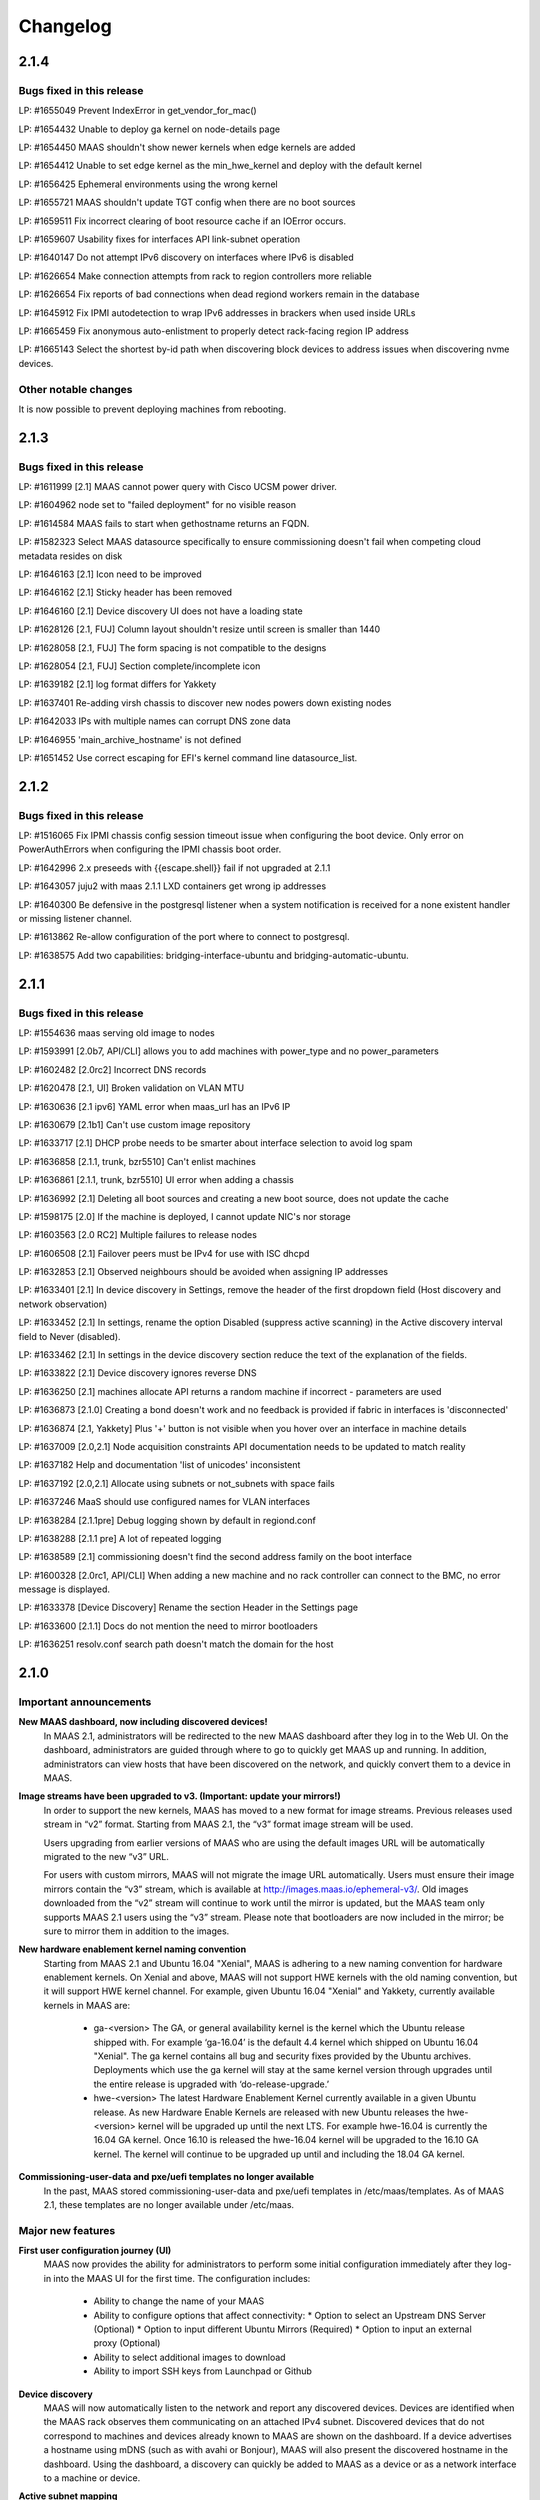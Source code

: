 =========
Changelog
=========

2.1.4
=====

Bugs fixed in this release
--------------------------

LP: #1655049    Prevent IndexError in get_vendor_for_mac()

LP: #1654432    Unable to deploy ga kernel on node-details page

LP: #1654450    MAAS shouldn't show newer kernels when edge kernels are added

LP: #1654412	Unable to set edge kernel as the min_hwe_kernel and deploy with the default kernel

LP: #1656425    Ephemeral environments using the wrong kernel

LP: #1655721    MAAS shouldn't update TGT config when there are no boot sources

LP: #1659511    Fix incorrect clearing of boot resource cache if an IOError occurs.

LP: #1659607    Usability fixes for interfaces API link-subnet operation

LP: #1640147    Do not attempt IPv6 discovery on interfaces where IPv6 is disabled

LP: #1626654    Make connection attempts from rack to region controllers more reliable

LP: #1626654    Fix reports of bad connections when dead regiond workers remain in the database

LP: #1645912    Fix IPMI autodetection to wrap IPv6 addresses in brackers when used inside URLs

LP: #1665459    Fix anonymous auto-enlistment to properly detect rack-facing region IP address

LP: #1665143    Select the shortest by-id path when discovering block devices to address issues when discovering nvme devices.


Other notable changes
---------------------

It is now possible to prevent deploying machines from rebooting.


2.1.3
=====

Bugs fixed in this release
--------------------------

LP: #1611999    [2.1] MAAS cannot power query with Cisco UCSM power driver.

LP: #1604962    node set to "failed deployment" for no visible reason

LP: #1614584    MAAS fails to start when gethostname returns an FQDN.

LP: #1582323    Select MAAS datasource specifically to ensure commissioning doesn't fail when competing cloud metadata resides on disk

LP: #1646163    [2.1] Icon need to be improved

LP: #1646162    [2.1] Sticky header has been removed

LP: #1646160    [2.1] Device discovery UI does not have a loading state

LP: #1628126    [2.1, FUJ] Column layout shouldn't resize until screen is smaller than 1440

LP: #1628058    [2.1, FUJ] The form spacing is not compatible to the designs

LP: #1628054    [2.1, FUJ] Section complete/incomplete icon

LP: #1639182    [2.1] log format differs for Yakkety

LP: #1637401    Re-adding virsh chassis to discover new nodes powers down existing nodes

LP: #1642033    IPs with multiple names can corrupt DNS zone data

LP: #1646955    'main_archive_hostname' is not defined

LP: #1651452    Use correct escaping for EFI's kernel command line datasource_list.


2.1.2
=====

Bugs fixed in this release
--------------------------

LP: #1516065    Fix IPMI chassis config session timeout issue when configuring the boot device.  Only error on PowerAuthErrors when configuring the IPMI chassis boot order.

LP: #1642996    2.x preseeds with {{escape.shell}} fail if not upgraded at 2.1.1

LP: #1643057    juju2 with maas 2.1.1 LXD containers get wrong ip addresses

LP: #1640300    Be defensive in the postgresql listener when a system notification is received for a none existent handler or missing listener channel.

LP: #1613862    Re-allow configuration of the port where to connect to postgresql.

LP: #1638575    Add two capabilities: bridging-interface-ubuntu and bridging-automatic-ubuntu.


2.1.1
=====

Bugs fixed in this release
--------------------------

LP: #1554636    maas serving old image to nodes

LP: #1593991    [2.0b7, API/CLI] allows you to add machines with power_type and no power_parameters

LP: #1602482    [2.0rc2] Incorrect DNS records

LP: #1620478    [2.1, UI] Broken validation on VLAN MTU

LP: #1630636    [2.1 ipv6] YAML error when maas_url has an IPv6 IP

LP: #1630679    [2.1b1] Can't use custom image repository

LP: #1633717    [2.1] DHCP probe needs to be smarter about interface selection to avoid log spam

LP: #1636858    [2.1.1, trunk, bzr5510] Can't enlist machines

LP: #1636861    [2.1.1, trunk, bzr5510] UI error when adding a chassis

LP: #1636992    [2.1] Deleting all boot sources and creating a new boot source, does not update the cache

LP: #1598175    [2.0] If the machine is deployed, I cannot update NIC's nor storage

LP: #1603563    [2.0 RC2] Multiple failures to release nodes

LP: #1606508    [2.1] Failover peers must be IPv4 for use with ISC dhcpd

LP: #1632853    [2.1] Observed neighbours should be avoided when assigning IP addresses

LP: #1633401    [2.1] In device discovery in Settings, remove the header of the first dropdown field (Host discovery and network observation)

LP: #1633452    [2.1] In settings, rename the option Disabled (suppress active scanning) in the Active discovery interval field to Never (disabled).

LP: #1633462    [2.1] In settings in the device discovery section reduce the text of the explanation of the fields.

LP: #1633822    [2.1] Device discovery ignores reverse DNS

LP: #1636250    [2.1] machines allocate API returns a random machine if incorrect - parameters are used

LP: #1636873    [2.1.0] Creating a bond doesn't work and no feedback is provided if fabric in interfaces is 'disconnected'

LP: #1636874    [2.1, Yakkety] Plus '+' button is not visible when you hover over an interface in machine details

LP: #1637009    [2.0,2.1] Node acquisition constraints API documentation needs to be updated to match reality

LP: #1637182    Help and documentation 'list of unicodes' inconsistent

LP: #1637192    [2.0,2.1] Allocate using subnets or not_subnets with space fails

LP: #1637246    MaaS should use configured names for VLAN interfaces

LP: #1638284    [2.1.1pre] Debug logging shown by default in regiond.conf

LP: #1638288    [2.1.1 pre] A lot of repeated logging

LP: #1638589    [2.1] commissioning doesn't find the second address family on the boot interface

LP: #1600328    [2.0rc1, API/CLI] When adding a new machine and no rack controller can connect to the BMC, no error message is displayed.

LP: #1633378    [Device Discovery] Rename the section Header in the Settings page

LP: #1633600    [2.1.1] Docs do not mention the need to mirror bootloaders

LP: #1636251    resolv.conf search path doesn't match the domain for the host


2.1.0
=====

Important announcements
-----------------------

**New MAAS dashboard, now including discovered devices!**
 In MAAS 2.1, administrators will be redirected to the new MAAS dashboard
 after they log in to the Web UI. On the dashboard, administrators are guided
 through where to go to quickly get MAAS up and running. In addition,
 administrators can view hosts that have been discovered on the network, and
 quickly convert them to a device in MAAS.

**Image streams have been upgraded to v3. (Important: update your mirrors!)**
 In order to support the new kernels, MAAS has moved to a new format for image
 streams. Previous releases used stream in “v2” format. Starting from MAAS 2.1,
 the “v3” format image stream will be used.

 Users upgrading from earlier versions of MAAS who are using the default images
 URL will be automatically migrated to the new “v3” URL.

 For users with custom mirrors, MAAS will not migrate the image URL
 automatically. Users must ensure their image mirrors contain the “v3” stream,
 which is available at http://images.maas.io/ephemeral-v3/. Old images
 downloaded from the “v2” stream will continue to work until the mirror is
 updated, but the MAAS team only supports MAAS 2.1 users using the “v3” stream.
 Please note that bootloaders are now included in the mirror; be sure to mirror
 them in addition to the images.

**New hardware enablement kernel naming convention**
 Starting from MAAS 2.1 and Ubuntu 16.04 "Xenial", MAAS is adhering to a new
 naming convention for hardware enablement kernels. On Xenial and above, MAAS
 will not support HWE kernels with the old naming convention, but it will
 support HWE kernel channel. For example, given Ubuntu 16.04 "Xenial" and
 Yakkety, currently available kernels in MAAS are:

  * ga-<version>
    The GA, or general availability kernel is the kernel which the Ubuntu
    release shipped with. For example ‘ga-16.04’ is the default 4.4 kernel
    which shipped on Ubuntu 16.04 "Xenial". The ga kernel contains all bug and
    security fixes provided by the Ubuntu archives. Deployments which use the
    ga kernel will stay at the same kernel version through upgrades until the
    entire release is upgraded with ‘do-release-upgrade.’

  * hwe-<version>
    The latest Hardware Enablement Kernel currently available in a given
    Ubuntu release. As new Hardware Enable Kernels are released with new Ubuntu
    releases the hwe-<version> kernel will be upgraded up until the next LTS.
    For example hwe-16.04 is currently the 16.04 GA kernel. Once 16.10 is
    released the hwe-16.04 kernel will be upgraded to the 16.10 GA kernel. The
    kernel will continue to be upgraded up until and including the 18.04 GA
    kernel.

**Commissioning-user-data and pxe/uefi templates no longer available**
 In the past, MAAS stored commissioning-user-data and pxe/uefi templates in
 /etc/maas/templates. As of MAAS 2.1, these templates are no longer available
 under /etc/maas.

Major new features
------------------

**First user configuration journey (UI)**
 MAAS now provides the ability for administrators to perform some initial
 configuration immediately after they log-in into the MAAS UI for the first
 time. The configuration includes:

  * Ability to change the name of your MAAS
  * Ability to configure options that affect connectivity:
    * Option to select an Upstream DNS Server (Optional)
    * Option to input different Ubuntu Mirrors (Required)
    * Option to input an external proxy (Optional)
  * Ability to select additional images to download
  * Ability to import SSH keys from Launchpad or Github

**Device discovery**
 MAAS will now automatically listen to the network and report any discovered
 devices. Devices are identified when the MAAS rack observes them
 communicating on an attached IPv4 subnet. Discovered devices that do not
 correspond to machines and devices already known to MAAS are shown on the
 dashboard. If a device advertises a hostname using mDNS (such as with avahi
 or Bonjour), MAAS will also present the discovered hostname in the dashboard.
 Using the dashboard, a discovery can quickly be added to MAAS as a device or
 as a network interface to a machine or device.

**Active subnet mapping**
 The device discovery feature was designed to operate passively by default.
 While MAAS will not send any traffic on attached networks for discovery
 purposes unless instructed to, there are two ways to instruct MAAS to map
 your networks:

  * On-demand: administrators can choose to map their subnet using an action
    on the subnet details page. This action will scan the subnet just once, so
    that observed devices on that subnet may quickly be seen in the dashboard.
    This feature is useful after initially installing MAAS, to quickly populate
    the list of discoveries with active devices on the network.

  * Periodically (recommended): by enabling active discovery on a per-subnet
    basis, subnets will be scanned at a user-specified interval. (default is
    every three hours) This allows MAAS to maintain current information about
    which IP addresses are in use on each subnet.

 Before actively mapping any networks, it is recommended that the ‘nmap’
 package be installed on each MAAS rack controller. Doing so results in faster
 scans that require less network traffic. (If ‘nmap’ is not installed, MAAS
 will resort to scanning using the ‘ping’ utility.)

**Offline deployment and customizable APT repositories**
 MAAS 2.1 improves its offline deployment capabilities by adding support for
 Ubuntu derived repositories, PPAs, and custom APT repositories. This enables
 MAAS to configure deployed machines with the correct APT repositories and
 keyrings, without being dependent on Internet connectivity.

  * Ubuntu Derived Repositories (from an Ubuntu Mirror)
    MAAS 2.0 and earlier versions only allowed users to change the Ubuntu
    archive to use. This was limited to defining the location of an official
    Ubuntu mirror.

    Derived repositories are based on an Ubuntu mirror, but have had packages
    added or removed, which requires signing the repository with an unofficial
    GPG key. MAAS now allow users to provide GPG key fingerprints to support
    this type of repository. These fingerprints are required in order for
    the derived repository to be trusted, and will be added to the APT keyring
    on each machine.

  * PPAs
    PPAs can now be specified, which will be added to the APT sources on
    deployed machines. Users may define a GPG key fingerprint in order for
    the machine to trust the PPA, for cases where the deployed machine cannot
    access the Ubuntu key server.

  * Custom repositories
    Custom repositories can be specified to add additional packages to deployed
    machines. For custom repositories, the distribution and component can be
    customized as appropriate. For example, users would be able to add the
    Google Chrome repository, which is as follows:

    deb http://dl.google.com/linux/chrome/deb/ stable main

    In this case, the distribution is “stable”, and the component is “main”.
    (Multiple components may also be specified.)

**MAAS time sync, NTP services and configuration**
 MAAS now provides managed NTP services (with ntpd) for all region and rack
 controllers. This allows MAAS to both keep its own controllers synchronized,
 and keep deployed machines synchronized well.

  * Region controllers synchronize time externally
    The MAAS region controller configures the NTP service (ntpd) to keep its
    time synchronized from one or more external sources. By default, the MAAS
    region controller uses ntp.ubuntu.com. This can be customized on the
    settings page.

  * Rack controllers synchronize time from the region controller
    The rack controllers also configure the NTP service (ntpd). Unlike the
    region controllers, rack controllers synchronize their time from region
    controllers, rather than accessing an external time source.

    Rack controllers also configure DHCP with the correct NTP information, so
    that any machine on the network that obtains a DHCP lease from MAAS will
    benefit from the enhanced NTP support.

  * Controllers and Machines can synchronize time for external time sources only.
    MAAS 2.1 also provides the ability to directly use external time sources
    without using the Rack Controller as a source of time for machines. This
    means that administrators who already have their own NTP infrastructure,
    and they don’t want MAAS to provide NTP services, they can tell all
    machines and controllers to sync their time from the external time source.
    This can be done by selecting the "External Only" option on the Settings
    page.

**Advanced networking: static routes**
 MAAS 2.1 introduces the ability to define static routes. This allows
 administrators to configure reachability to a subnet from a source subnet.
 Administrators can define routes on a per-subnet basis to use a particular
 gateway, using a configured destination and metric.

**Machine networking: bridge configuration**
 MAAS now supports the creation of bridge interfaces. This support is limited
 to the ability to create a bridge against a single interface, such as for the
 purpose of eventually deploying virtual machines or containers on the machine.

 Automatic bridge creation on all configured interfaces can also be performed
 at allocation time using the API.

**Rescue mode**
 MAAS 2.1 supports a new state in the machine lifecycle: rescue mode. Rescue
 mode allows users to boot a Deployed or a Broken using an ephemeral image.
 (That is, Ubuntu is running in memory on the machine.) This allows
 administrators to SSH to the machine for maintenance purposes, similar to
 running Ubuntu from a USB stick.

**Enhanced images user interface**
 The MAAS images page has been completely redesigned. Improvements include:

  * Supports selecting the image source (maas.io or custom repository).
  * Now shows the image releases and architectures available in a repository before the import starts.
  * Now displays detailed status throughout the image import process.
  * The Boot Images section in the settings page has been removed.

Minor new features
------------------

**Disk erasing improvements and secure erase**
 In 1.7 (and later) MAAS introduced the ability to erase disks on machine
 release. This support was limited to erasing the whole disk and could only
 be enabled (or disabled) globally.

 Starting from MAAS 2.1, it now supports the ability to request disk erasure
 on a per-machine basis, at the time the machine is released. In addition, new
 options for the disk erase mode have been added:

  * Secure erase - If this option is enabled, MAAS will attempt to erase via
    secure erase (if the storage device support it), otherwise, it will perform
    a full erase or a quick erase (depending on the options provided).

  * Quick erase - If this option is enabled, MAAS will only erase the beginning
    and the end of each storage device.

**Machine networking: - SR-IOV auto-tagging, tags UI**
 MAAS now allows the definition of tags per network interface via the WebUI.
 Additionally, MAAS also attempts to auto-detect and tag SR-IOV NIC cards.

**Support for low latency kernels**
 Starting from Ubuntu 16.04 “Xenial” and later, “low latency” kernels available
 on i386 and amd64 for both GA and HWE kernels. The currently available
 lowlatency kernels are:

  * hwe-x-lowlatency - For using the Xenial Lowlatency kernel on Trusty
  * ga-16.04-lowlatency - For using the GA lowlatency kernel on Xenial
  * hwe-16.04-lowlatency - For using the HWE lowlatency kernel on Xenial.

**Bootloaders are now provided in the image stream**
 Previously, bootloaders where downloaded on the rack controller from the
 Ubuntu archives for each architecture MAAS had images for. Starting from MAAS
 2.1, bootloaders are downloaded with the images. All rack controllers retrieve
 all supported bootloaders from the region controller. MAAS no longer directly
 interacts with the Ubuntu archives.

 In the case that bootloaders are missing from the stream, MAAS will attempt
 to locate previous downloads of the bootloader as well as package installs of
 the bootloader. Users with image mirrors must ensure image their mirrors
 include the bootloaders in order to be running the latest supported versions.

**SSH keys can be imported from Launchpad or GitHub**
 All users will now have the ability to import their SSH public keys from the
 UI. Users who log-in to MAAS for the first time will be prompted to import
 their SSH keys, if desired. Alternatively, users can import keys later on
 their user profile page, or continue to upload keys manually.

Other notable changes
---------------------

**Better error surfacing for DHCP snippets and package repositories**
 Both the DHCP Snippets section and the Package Repositories section have been
 improved in order to show errors in a more user-friendly way.

**Vanilla framework: HTML and CSS updates, smoother look and feel**
 The HTML templates and CSS frameworks in MAAS have been completely rebuilt
 with the Vanilla CSS framework. Icons and interactions in MAAS have greatly
 improved; users will notice smoother, more intuitive interactions with the UI.

 The MAAS team would like to thank the Canonical design and web teams for their
 contributions in this area.

Issues fixed in this release
----------------------------

A full list of issues fixed in this release is available in the Launchpad 2.1.0
Milestone page

  https://launchpad.net/maas/+milestone/2.1.0


2.1.0 (RC1)
===========

Issues fixed in this release
----------------------------

LP: #1569365    TestPartition.test_get_partition_number_returns_starting_at_2_for_ppc64el fails spuriously

LP: #1598470    "Deployed" and "Deploying" are too similar

LP: #1536354    Users' maas api keys do not have a name

LP: #1631358    [2.1] Incorrect logging message - showing SERVICE_STATE.ON

LP: #1631420    [2.1 UI] Images page "Queued for download" is confusing when selections are not saved

LP: #1631024    [2.1b1] Dashboard column widths for discovered items are wonky

LP: #1631022    [2.1b1] 'Registering existing rack controller'

LP: #1629604    [2.1] Command 'interface link-subnet' does not work

LP: #1628114    [FUJ] SSH input field not indicated for invalid username & the error is incomprehensible

LP: #1629475    [2.1 ipv6] DHCP generation should not fail when address-family conflicts are present

LP: #1603466    [2.0rc2] Commissioning node with gateway_link_v4 set fails.

LP: #1608555    [2.1, 2.0 UI] Error when using dhcp range with pre-existing dynamic reservation

LP: #1632815    [2.1b2] Node failed to be released, because of the following error: 'NoneType' object has no attribute 'addErrback'

LP: #1632395    [2.1, Yakkety, UI] UI error when adding a chassis

LP: #1631079    [2.0, 2.1 UI] Other reserved IP ranges disappear when one of them is deleted on Subnet details page.

LP: #1630667    [2.1b1] MAAS fails to deploy systems with 3+ TB disks

LP: #1630633    [2.1 Yakkety UI] Unable to select nodes

LP: #1629061    [2.0, 2.1] Release and list IPs reserved by another user

LP: #1605476    [2.0rc2] Changing DNSSEC validation does not trigger configuration file update


2.1.0 (beta2)
=============

Issues fixed in this release
----------------------------

LP: #1630394    [2.1] Bootloaders not downloaded on initial import

LP: #1611949    cryptic error when PXE-boot requires an image not yet imported

LP: #1625676    [2.0, 2.1, UI] MAAS webui allows boot disk to be changed on an already deployed node

LP: #1630591    Rename "Networks" tab to "Subnets"

LP: #1628761    [2.1] netaddr assumes MAC OUI is ascii

LP: #1619262    [2.1, 2.0] Can't input dynamic range on "Enable DHCP" after I deleted the dynamic range

LP: #1630636    [2.1 ipv6] YAML error when maas_url has an IPv6 IP

LP: #1612203    Machine unable to pxe with no-such-image while non-related images are being imported

LP: #1628645    External DHCP detection is broken for a variety of reasons

LP: #1627362    [2.1] expected string or bytes-like object

LP: #1614659    [2.1] When trying to release a node, it gets stuck in releasing if there is no rack controller to power control

LP: #1445941    WebUI needs a filter for deployed OS


2.1.0 (beta1)
=============

Important Announcements
-----------------------

**New Hardware Enablement Kernels naming convention**
 Starting from MAAS 2.1 and Ubuntu Xenial, MAAS is adhering to a new naming
 convention for hardware enablement kernels. On Xenial and above, MAAS will
 not support HWE kernels with the old naming convention, but it will support
 HWE kernel channel. For Ubuntu Xenial and Yakkety, currently available
 kernels in MAAS now are:

 * ga-<version>
   The GA, or general availability kernel is the kernel which the Ubuntu
   release shipped with. For example ‘ga-16.04’ is the default 4.4 kernel
   which shipped on Ubuntu Xenial. The ga kernel contains all bug and security
   fixes provided by the Ubuntu archives. Deployments which use the ga
   kernel will stay at the same kernel version through upgrades until the
   entire release is upgraded with ‘do-release-upgrade.’

 * hwe-<version>
   The latest Hardware Enablement Kernel currently available in a given
   Ubuntu release. As new Hardware Enable Kernels are released with new
   Ubuntu releases the hwe-<version> kernel will be upgraded up until the
   next LTS. For example hwe-16.04 is currently the 16.04 GA kernel. Once
   16.10 is released the hwe-16.04 kernel will be upgraded to the 16.10 GA
   kernel. The kernel will continue to be upgraded up until and including
   the 18.04 GA kernel.

**New Simplestreams Version - Update your images & your Image repositories**
 In order to support the new kernels, MAAS has updated the version of the
 MAAS Image streams. Previously MAAS has been using the Streams Version 2,
 and as of MAAS 2.1 it will use the MAAS Streams Version 3.

 All users who upgrade from an earlier version of MAAS who have been using
 the default image mirror, will be automatically migrated to the new version
 of streams.

 For all those users running a custom mirror, MAAS won’t make the migration
 automatically. Users are requested to update their image mirror to match the
 latest images. This image mirror is now available at
 http://images.maas.io/ephemeral-v3/.

Major new features
------------------

**Support for Low Latency kernels.**
 Starting from MAAS 2.1 Beta 1 and Ubuntu Xenial, MAAS will be making available
 the ability to install low latency kernels. Low latency kernels are available
 on i386 and amd64 for both GA and HWE kernels. The currently available
 lowlatency kernels are

  * hwe-x-lowlatency - For using the Xenial Lowlatency kernel on Trusty
  * ga-16.04-lowlatency - For using the GA lowlatency kernel on Xenial
  * hwe-16.04-lowlatency - For using the HWE lowlatency kernel on Xenial.

**Bootloaders are now provided in the SimpleStream.**
 Previously bootloaders where downloaded on the Rack Controller from the Ubuntu
 archives for each architecture MAAS had images for. Starting with MAAS 2.1
 Beta 1 bootloaders are downloaded with the images from the SimpleStream. All
 Rack Controllers retrieve all supported bootloaders from the Region Controller.
 MAAS no longer directly interacts with the Ubuntu archives.

 In the case that bootloaders are missing from the SimpleStream MAAS will
 attempt to locate previous downloads of the bootloader as well as package
 installs of the bootloader.

Minor new features
------------------

**Active Device Discovery - Map your subnet**
 To complete MAAS’ Active Discovery, starting from beta 1 MAAS 2.1 now allows
 the user to ‘Map a subnet’, both automatically at regular intervals, or
 manually:

  * Manually
    Administrators can now Map a subnet manually from the Subnet Details page
    under the ‘Take Action’ option. This will allow administrators to map
    their subnet. By default, this will use ping but if nmap is installed,
    it will automatically use nmap.

  * Automatically
    Administrators can now chose to Map their subnets Automatically at regular
    intervals. This allows administrators to have MAAS always probe on the
    network to find new devices. By default, the automatic mechanism is enabled,
    but no subnet is enabled by default.

 To automatically map each subnet, please refer to the ‘Active Discovery’
 section on the subnet details page.

Bugs fixed in this release
--------------------------

LP: #1392763    When changing sync-url via the UI, it's not obvious if syncing starts on its own or not
LP: #1508975    maas deletes products/images locally that do not exist remotely
LP: #1481285    1.8 Boot images tick boxes should be orange
LP: #1629402    [2.1] please cleanup log format for new interface monitoring state
LP: #1629011    Missing punctuation in disk erasing options
LP: #1629008    Missing preposition sentence disk erasing options
LP: #1629004    Typo: "futher"
LP: #1628052    [2.1, FUJ] Help text in input fields is missing 'e.g'
LP: #1459888    Too much spacing between checkboxes/releases in the 'Images'
LP: #1627039    [2.1] Discovery object and view doesn't set a flag when the device is the DHCP server
LP: #1627038    [2.1] SSH key import should use the specified HTTP proxy if one exists
LP: #1625714    DHCP services on rack controllers only publishes external NTP servers
LP: #1625711    Peer selection for NTP servers on region controllers is broken
LP: #1593388    Changing a boot source URL while images are being download doesn't interrupt current downloads to use the new URL
LP: #1623878    [2.1] mDNS label contains disallowed characters
LP: #1394792    MAAS could do a better job of reporting image download status
LP: #1623110    [2.1] Networks page doesn't load fully on yakkety
LP: #1629896    [2.1] Deployment defaulting to hwe-16.04 instead of ga-16.04
LP: #1629491    [2.1] After upgrade to latest trunk (pre-beta1) and after updating images, machines fail to pxe boot due to missing hwe-x kernel
LP: #1629142    2.1 DHCP reported as enabled but not running
LP: #1629045    [2.1] When failing to download images, MAAS leaves old files in the fs
LP: #1629022    [2.1, UI] Broken 'images page' link
LP: #1629019    [2.1 ipv6] log_host needs to be ipv6 when booting ipv6-only
LP: #1628298    [2.1 UI] SSH keys not listed on user page and no button to add keys
LP: #1628213    [2.1 yakkety UI] First user journey doesn't display and can't be skipped
LP: #1627363    [2.1] 'NoneType' object has no attribute 'external_dhcp'
LP: #1627019    [2.1, rev5385] NTP services on region/rack keep showing as ON/OFF constantly
LP: #1623634    [2.1, UX] Trying to cancel an image import from the new Images page results on it not being cancelled on the backend.
LP: #1589640    [2.0b6] MAAS should validate a boot source path actually provides images

Known issues and workarounds
Trusty images not available on fresh installs
The MAAS Images V3 streams do not yet have Ubuntu Trusty available. These are currently being built to be made available.

User’s upgrading from a previous version of MAAS that had originally imported Trusty images will continue to be able to deploy Trusty. Once the images are made available, MAAS will automatically update (if so configured).

LP: #1627362 - expected string or bytes-like object
In some situations after an upgrade, accessing the dashboard might yield error above. This is a difficult to easily reproduce issue. If you come across it please contact a MAAS developer immediately.

https://bugs.launchpad.net/maas/+bug/1627362


2.1.0 (alpha4)
==============

Important Announcements
-----------------------

**MAAS Landing page - Let’s see what’s on your network!**
 As of MAAS 2.1 alpha 4, administrative users have a new landing page. Once
 administrators log in they will be redirected to the MAAS dashboard.

 This dashboard is where administrators will have some basic information
 and the ability to see the observed and discovered devices.

Major new features
------------------

**Device discovery UI**
 MAAS 2.1 alpha 4 introduces the MAAS Device Discovery UI. As part of the
 dashboard, administrative users will be able to see all the observed and
 discovered devices.

 MAAS will also allow administrator to properly register those discoveries
 as MAAS known devices, and be able to select the IP address allocation for
 them, if MAAS is to manage them.

**Active Device Discovery - map your network (API only)**
 As of MAAS 2.1 alpha 2, networks attached to rack controllers are observed
 for device discovery purposes. MAAS listens to ARP requests and replies to
 determine which IPv4 addresses are in-use on attached networks, and will
 resolve their hostnames if possible (when advertised using the mDNS
 protocol).

 As of MAAS 2.1 alpha 4, MAAS now has the ability to actively probe subnets.
 This allows MAAS to keep its knowledge of which devices are on the network
 up-to-date, and discover “quiet” devices that MAAS would not be able to
 observe passively. If ‘nmap’ is installed, MAAS will prefer to use it for
 scanning (since the scan is faster and will transmit fewer packets). If
 ‘nmap’ is not installed, MAAS will fall back to using parallel ‘ping’ requests.

 Scanning is available using the API at the following URL:

    POST /MAAS/api/2.0/discovery/?op=scan

 To scan using the command-line interface, you can use the following syntax:

    maas <profile> discoveries scan [cidr=<cidr> [cidr=<cidr>....] [force=true] [always_use_ping=true] [slow=true] [threads=<num-concurrent-scanning-threads>]

 If you want to scan particular subnets, specify one or more using the cidr
 option. For example, ‘cidr=192.168.0.0/24’ would scan for neighbours on
 192.168.0.0/24 on any rack controller configured with an address in that
 network. The cidr option can be specified multiple times, such as
 ‘cidr=192.168.0.0/24 cidr=192.168.1.0/24’.

 If you want to scan all networks attached to all rack controllers, you must
 specify the “force=true” option. (This is not allowed by default, since some
 network operators do not allow active neighbour scanning.)

 If your organization has a policy against using ‘nmap’, you will want to use
 the ‘always_use_ping’ option, in case ‘nmap’ has been installed on a rack
 controller by mistake.

 If quickly scanning your network using ‘nmap’ may raise alerts with an
 intrusion detection system, you can use the ‘slow=true’ argument to slow
 down scanning. This option has no effect when using ‘ping’, since scanning
 using ‘ping’ is already slower. If using ‘ping’, scans can be slowed down or
 sped up, if desired, by using the threads option, such as by specifying
 “threads=2”. Using the threads option has less impact on nmap threads, which
 use a single thread to scan an entire network.

Minor new features
------------------

**First User Journey - Import your SSH keys from Launchpad or Github**
 The ability to import SSH keys from Launchpad or Github was introduced in
 MAAS alpha 3. As of alpha 4, you can do so via the Front-end.

 All users will now have the ability to import their SSH keys from the UI.
 All users who log-in to MAAS for the first time will be prompted to import
 their SSH keys, if they so desire. Alternatively, users can do so via their
 user profile page.

Other notable changes
---------------------

**NTP Improvements - MAAS NTP vs External**
 MAAS now provides the ability to decide between using solely an external NTP
 server or a MAAS run NTP server. MAAS run NTP services is the preferred
 configuration, but, in order to maintain backwards compatibility,
 administrators can chose to use external NTP organizations. This will only
 be suitable for scenarios where administrators have restricted communication
 between their machines and the MAAS rack controllers.

Bugs fixed in this release
--------------------------

#1625668    [2.1] When trying to add SSH keys for a GH user that doesn't exist, there's no feedback
#1626748    [2.1] maas admin discoveries scan API output shows rack controller ids instead of names
#1626722    [2.1] DHPv6 addresses do not have netmasks: do not create /128 subnets for them
#1625812    [2.1] Error message is not user friendly
#1625689    [2.1] default gateway cannot be set to fe80::/64 via web ui
#1626727    [2.1] You can define distribution or component for 'ubuntu archive' or 'ubuntu extra architectures'
#1625671    [2.1] Need better error message when trying to add SSH keys for LP/GH user that doesn't exist
#1623994    [2.1] DHCP configuration breaks when NTP servers are unresolvable.
#1626669    [2.1] Can't logout, create users and do other actions
#1625674    [2.1] No feedback when there are no keys to import from LP/GH

Known issues and workarounds
----------------------------

**LP: #1623634: Unable to cancel the image import.**
 When downloading images, MAAS will fail to cancel the import of all or
 any of the images being imported. MAAS will first download all the images
 before the user is able to remove them.

 See bug `1617596`_ for more information.

.. _1617596:
  http://launchpad.net/bugs/1617596

**LP: 1624693: Rack failed to run/register on fresh install**
 The MAAS Rack Controller is unable to register after a fresh install due to
 being unable to parse network interfaces. After manual restart of maas-rackd,
 the rack was successfully registered.

 See bug `1624693`_ for more information.

.. _1624693:
  http://launchpad.net/bugs/1624693


2.1.0 (alpha 3)
===============

Major new features
------------------

**First User Configuration Journey (UI)**
 Starting from alpha 3, MAAS now provides the ability for administrators to
 perform some initial configuration when they log-in into the UI for the
 first time. The configuration includes:

  * Ability to change the name of your MAAS.
  * Ability to configure options that affect connectivity:
  * Option to select an Upstream DNS Server (Optional)
  * Option to input different Ubuntu Mirrors (Required).
  * Option to input an external proxy (Optional)
  * Ability to select additional images to download.

**MAAS time sync, NTP services and configuration**
 Starting from alpha 3, MAAS now provides managed NTP services (with ntpd) in
 both the Region and Rack controller. This allows MAAS to not only keep its
 own controllers time synced, but the deployed machines as well.

 * Region Controller time syncs from external source
   The Region Controller configures the NTP service (ntpd) to keep its time
   sync from one or various external sources. By default, the MAAS region
   controller syncs its time from ntp.ubuntu.com. The default can be changed
   by one or multiple external NTP servers from the Settings page, under the
   Network Configuration section.

 * Rack Controller time syncs from the Region Controller
   The Rack Controllers also configure the NTP service (ntpd). Unlike the
   Region Controllers, the Rack Controllers sync their time from the Region
   Controller(s) instead of accessing directly to the external time source.

   Additionally, the Rack Controllers also configure DHCP with the correct
   NTP information, so that any machine on the network that DHCP’s from MAAS
   can benefit of the NTP configuration.

 * Machines configured to sync time from external NTP (transitional).
   MAAS also configures deployed machines with NTP configuration. This is done
   by cloud-init via MAAS vendor data.

   During the transition period, MAAS will configure machines to use the
   external time source (configured under the Settings page). Note that this
   is transitional, as in future releases the machines will default to the
   Rack Controller for NTP.

**MAAS Images page re-written in AngularJS**
 Continuing the transition from YUI to AngularJS, the MAAS Images page has now
 been completely redesigned and reimplemented in AngularJS. Improvements to
 the Image page include:

 * Ability to select the image source (maas.io or custom repository).
   Show the releases and architectures available in the custom repository
   before the import starts.

 * Ability to view the status of the image in the import process.
   Show percentage based progress on the image import.

 Additionally, the ‘Boot Images’ section in the Settings page has been removed.

**Minor new features**

 * (Backend) Ability to import SSH keys from Launchpad and Github
   MAAS now provides the ability to import SSH keys for a user from Launchpad
   and Github. This is currently supported via the API or via the user
   creation process. Users can import their SSH keys when creating their user
   for Launchpad or Github:

    maas createadmin --ssh-import lp:<user-id>
    maas createadmin --ssh-import gh:<user-id>

   Or via the API based CLI with:

    maas <maas username> sshkeys import protocol=lp auth_id=<user-id>
    maas <maas username> sshkeys import protocol=gh auth_id=<user-id>

 * MAAS now provides cloud-init vendor data for NTP
   As of MAAS 2.1 alpha 3, MAAS now provide cloud-init vendor data. Vendor
   data allows cloud-init to do some initial configurations on the system
   before user data is being run. As of 2.1, MAAS will provide NTP
   configuration which is delivered via vendor data. Note that this is
   dependent on the latest version of cloud-init (0.7.8-1-g3705bb5-0ubuntu1).
   This is currently available in Yakkety and is in progress to be available
   in Xenial.

 * Add ability to enable or disable network discovery
   MAAS now provides the ability to disable the discovery of networks and
   devices. By default, discovery is enabled. This setting can be changed
   under the Settings page, or via the MAAS CLI and API using the
   “network_discovery” configuration key. (Accepted values are “enabled” and
   “disabled”.) When discovery is disabled, mDNS records and ARP requests will
   no longer be stored in MAAS, and the listening processes on each rack
   controller will be shut down.

Other notable changes
---------------------

**HTML template updates**
 In MAAS 2.1 alpha 3, the HTML templates and SCSS framework has been
 completely rebuilt and using the current Vanilla CSS framework as its base.
 This includes all design patterns and utility classes which would be expected
 of a powerful frontend GUI framework.

 HTML and CSS templates have been completely redesigned to use the new
 “Vanilla” styles. This brings a refreshed look of icons and interactions that
 benefit the UI. While users may not see much difference, it has been
 completely re-implemented in the backend.

 Thank you the design and web teams for their contribution to MAAS.

Known issues and workarounds
----------------------------

**Unable to cancel the image import.**
 When downloading images, MAAS will fail to cancel the import of all or any of
 the images being imported. MAAS will first download all the images before the
 user is able to remove them.

 See bug `1623634`_ for more information.

.. _1623634:
  http://launchpad.net/bugs/1623634

**Unable to enable DHCP if NTP server is unresolvable.**
 If the NTP server(s) are unresolvable, DHCP will fail to enable. This is
 because DHCP doesn’t accept DNS names for DHCP’s NTP configuration, and as
 such, MAAS tries to resolve the domain before it is able to set it in the
 configuration.

 See bug `1623994`_ for more information.

.. _1623994:
  http://launchpad.net/bugs/1623994

**Rack failed to run/register on fresh install**
 The MAAS Rack Controller is unable to register after a fresh install due to
 being unable to parse network interfaces. After manual restart of maas-rackd,
 the rack was successfully registered.

 See bug `1624693`_ for more information.

.. _1624693:
  http://launchpad.net/bugs/1624693


2.1.0 (alpha2)
==============

Important Announcements
-----------------------

**commissioning-user-data and pxe/uefi templates no longer available**
 In the past, MAAS stored commissioning-user-data and pxe/uefi templates
 in `/etc/maas/templates`. As of MAAS 2.1.0 Alpha 2, these templates are
 no longer available under /etc/maas.

Major New Features
------------------

**(Backend) Device Discovery**
 As of MAAS 2.1.0 Alpha 2, MAAS will automatically listen to the network
 and report any observed devices.

  * New discovery API can be used to get information about what MAAS has
    discovered. This API can be used from the command line interface as
    follows:

    * maas <profile> discoveries read - Lists all MAC, IP bindings
      (discoveries) that MAAS has seen, and attempts to correlate those
      discoveries with hostnames advertised by mDNS.
    * maas <profile> discoveries by-unknown-mac - Lists all discoveries,
      but filters out discoveries where the MAC belongs to an interface
      known to MAAS.
    * maas <profile> discoveries by-unknown-ip - Lists all discoveries,
      but filters out discoveries where the IP address is known to MAAS
      (such as reserved by a user, or assigned to a node).
    * maas <profile> discoveries by-unknown-ip-and-mac - Lists all discoveries,
      but applies the filters for both unknown MACs and unknown IP addresses.

  * Note that the discovery API is currently read-only. It brings together
    data from several different sources, including observed network neighbours,
    resolved mDNS hostnames, and controller interface information.
  * New maas-rack commands have been added, which are called internally by
    MAAS in order to gather information about observed devices on the network.
    MAAS administrators should not normally need to use these commands
    (although they could be helpful for supportability).

    * maas-rack observe-mdns [--verbose]
    * sudo maas-rack observe-arp <interface> [--verbose]

  * Note: this feature intentionally does not place any network devices into
    “promiscuous mode”, or actively probe. MAAS controllers listen to ARP
    traffic they would have received anyway. Therefore, if a MAAS admin wants
    to keep MAAS’s knowledge of the network up-to-date, a command such as one
    of the following could be run periodically (such as from a script invoked
    by a crontab); MAAS will listen to any ARP replies and update its knowledge
    of the network:

     * To actively probe one or more subnet CIDRs on an interface:
       sudo nmap -e <interface> -sn -n -oX - -PR <cidr> [cidr2] [...]

     * To actively probe for a single IP address from a particular interface
       (regardless of whether or not the IP address is routable on-link on that
       interface):
       ping -r -I <interface> <ip-address> -c 3 -w 1 -i 0.2 -D -O

  * MAAS now depends on the avahi-utils and tcpdump packages in order to provide
    this functionality. (Before MAAS 2.1.0 is released, the MAAS team will consider
    making these optional dependencies, in case MAAS administrators do not want
    to run the avahi daemon, or require that tcpdump not be installed.)

Important Bugs Fixed in this Release
------------------------------------

**Bug #1617596: [2.1] Rack(relay) Controller is rejected after upgrade to 2.1**
 Fixes a regression regarding registering rack controllers which have bonds
 interfaces which are not currently bonding any interfaces.

 See bug `1617596`_ for more information.

.. _1617596:
  http://launchpad.net/bugs/1617596

**Bug #1615618: [2.1] 'SERVICE_STATE' object has no attribute 'getStatusInfo'**
 Fixes a regression in the service tracking mechanism, where it would fail to
 successfully track the status of some services.

 See bug `1615618`_ for more information.

.. _1615618:
  http://launchpad.net/bugs/1615618


Other Notable Changes
---------------------

**WebUI - Better error surfacing for DHCP snippets and Package Repositories**
 Both the DHCP Snippets Section and the Package Repositories section have now
 been improvement and will surface better errors.

Ongoing Work
------------

 * First User Journery - WebUI
 * Device Discovery - WebUI
 * Improved IPv6 Support
 * MAAS Services - NTP
 * MAAS Image Consolidation
 * Support for HWE Rolling Kernels

Known Issues and Workarounds
----------------------------

**Configuring APT key’s in ephemeral environment (overlayfs) fails.**
 A regression preventing cloud-init from configuring APT's key in a
 ephemeral environment, prevents MAAS from enlisting, commissioning and
 deploying `only` when using Derived Repositories or Custom Mirrors that
 require a new key.

 See bug `1618572`_ for more information.

.. _1618572:
  http://launchpad.net/bugs/1618572
